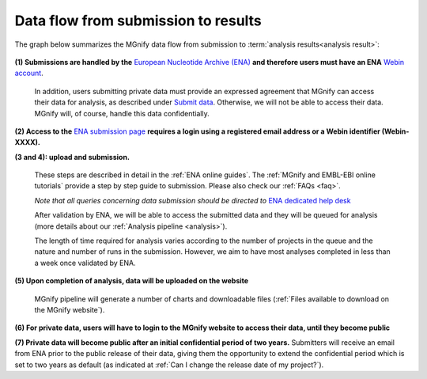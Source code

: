 ------------------------------------
Data flow from submission to results
------------------------------------

The graph below summarizes the MGnify data flow from submission to :term:`analysis results<analysis result>`:

.. figure:: images/submit_graph_08_web032.png
  :scale: 50 %
.. https://stackoverflow.com/questions/12297493/why-does-image-scale-not-work-in-restructuredtext-when-generating-html-files

**(1) Submissions are handled by the** `European Nucleotide Archive (ENA) <https://www.ebi.ac.uk/ena/>`_ **and therefore users must have an ENA** `Webin account <https://www.ebi.ac.uk/ena/submit/sra/>`_.

  In addition, users submitting private data must provide an expressed agreement that MGnify can access their data for analysis, as described under `Submit data <https://www.ebi.ac.uk/metagenomics/submit>`_. Otherwise, we will not be able to access their data. MGnify will, of course, handle this data confidentially.

**(2) Access to the** `ENA submission page <https://www.ebi.ac.uk/ena/submit/sra/>`_ **requires a login using a registered email address or a Webin identifier (Webin-XXXX).**

**(3 and 4): upload and submission.**

  These steps are described in detail in the :ref:`ENA online guides`. The :ref:`MGnify and EMBL-EBI online tutorials` provide a step by step guide to submission. Please also check our :ref:`FAQs <faq>`.

  *Note that all queries concerning data submission should be directed to* `ENA dedicated help desk <https://www.ebi.ac.uk/ena/browser/support>`_

  After validation by ENA, we will be able to access the submitted data and they will be queued for analysis (more details about our :ref:`Analysis pipeline <analysis>`).

  The length of time required for analysis varies according to the number of projects in the queue and the nature and number of runs in the submission. However, we aim to have most analyses completed in less than a week once validated by ENA.

**(5) Upon completion of analysis, data will be uploaded on the website**

  MGnify pipeline will generate a number of charts and downloadable files (:ref:`Files available to download on the MGnify website`).

**(6) For private data, users will have to login to the MGnify website to access their data, until they become public**

**(7) Private data will become public after an initial confidential period of two years.**
Submitters will receive an email from ENA prior to the public release of their data, giving them the opportunity to extend the confidential period which is set to two years as default (as indicated at :ref:`Can I change the release date of my project?`).
